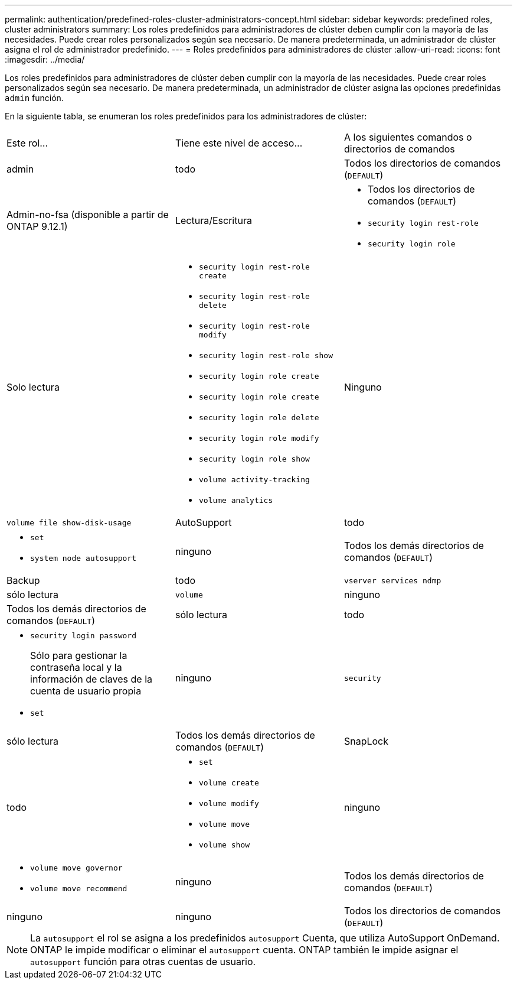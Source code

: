 ---
permalink: authentication/predefined-roles-cluster-administrators-concept.html 
sidebar: sidebar 
keywords: predefined roles, cluster administrators 
summary: Los roles predefinidos para administradores de clúster deben cumplir con la mayoría de las necesidades. Puede crear roles personalizados según sea necesario. De manera predeterminada, un administrador de clúster asigna el rol de administrador predefinido. 
---
= Roles predefinidos para administradores de clúster
:allow-uri-read: 
:icons: font
:imagesdir: ../media/


[role="lead"]
Los roles predefinidos para administradores de clúster deben cumplir con la mayoría de las necesidades. Puede crear roles personalizados según sea necesario. De manera predeterminada, un administrador de clúster asigna las opciones predefinidas `admin` función.

En la siguiente tabla, se enumeran los roles predefinidos para los administradores de clúster:

|===


| Este rol... | Tiene este nivel de acceso... | A los siguientes comandos o directorios de comandos 


 a| 
admin
 a| 
todo
 a| 
Todos los directorios de comandos (`DEFAULT`)



 a| 
Admin-no-fsa (disponible a partir de ONTAP 9.12.1)
 a| 
Lectura/Escritura
 a| 
* Todos los directorios de comandos (`DEFAULT`)
* `security login rest-role`
* `security login role`




 a| 
Solo lectura
 a| 
* `security login rest-role create`
* `security login rest-role delete`
* `security login rest-role modify`
* `security login rest-role show`
* `security login role create`
* `security login role create`
* `security login role delete`
* `security login role modify`
* `security login role show`
* `volume activity-tracking`
* `volume analytics`




 a| 
Ninguno
 a| 
`volume file show-disk-usage`



 a| 
AutoSupport
 a| 
todo
 a| 
* `set`
* `system node autosupport`




 a| 
ninguno
 a| 
Todos los demás directorios de comandos (`DEFAULT`)



 a| 
Backup
 a| 
todo
 a| 
`vserver services ndmp`



 a| 
sólo lectura
 a| 
`volume`



 a| 
ninguno
 a| 
Todos los demás directorios de comandos (`DEFAULT`)



 a| 
sólo lectura
 a| 
todo
 a| 
* `security login password`
+
Sólo para gestionar la contraseña local y la información de claves de la cuenta de usuario propia

* `set`




 a| 
ninguno
 a| 
`security`



 a| 
sólo lectura
 a| 
Todos los demás directorios de comandos (`DEFAULT`)



 a| 
SnapLock
 a| 
todo
 a| 
* `set`
* `volume create`
* `volume modify`
* `volume move`
* `volume show`




 a| 
ninguno
 a| 
* `volume move governor`
* `volume move recommend`




 a| 
ninguno
 a| 
Todos los demás directorios de comandos (`DEFAULT`)



 a| 
ninguno
 a| 
ninguno
 a| 
Todos los directorios de comandos (`DEFAULT`)

|===

NOTE: La `autosupport` el rol se asigna a los predefinidos `autosupport` Cuenta, que utiliza AutoSupport OnDemand. ONTAP le impide modificar o eliminar el `autosupport` cuenta. ONTAP también le impide asignar el `autosupport` función para otras cuentas de usuario.
